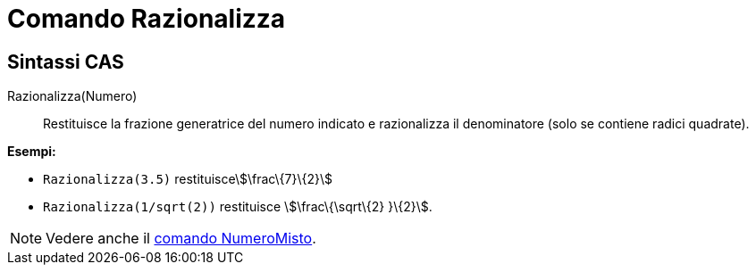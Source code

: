= Comando Razionalizza

== Sintassi CAS

Razionalizza(Numero)::
  Restituisce la frazione generatrice del numero indicato e razionalizza il denominatore (solo se contiene radici
  quadrate).

[EXAMPLE]
====

*Esempi:*

* `++Razionalizza(3.5)++` restituiscestem:[\frac\{7}\{2}]
* `++Razionalizza(1/sqrt(2))++` restituisce stem:[\frac\{\sqrt\{2} }\{2}].

====

[NOTE]
====

Vedere anche il xref:/commands/NumeroMisto.adoc[comando NumeroMisto].

====
